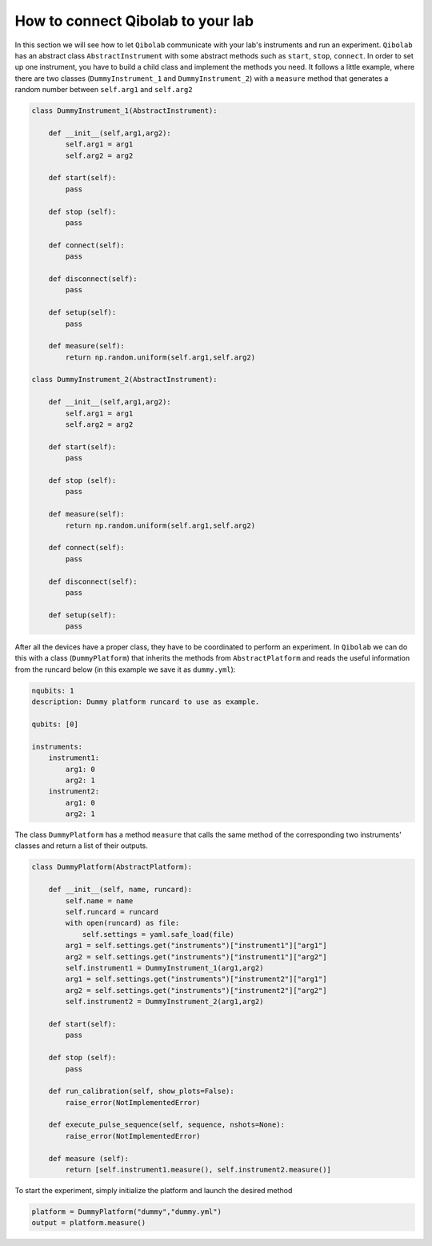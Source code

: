How to connect Qibolab to your lab 
==================================

In this section we will see how to let ``Qibolab`` communicate with your lab's instruments and run an experiment.
``Qibolab`` has an abstract class ``AbstractInstrument`` with some abstract methods such as ``start``, ``stop``, ``connect``. 
In order to set up one instrument, you have to build a child class and implement the methods you need.
It follows a little example, where there are two classes (``DummyInstrument_1`` and ``DummyInstrument_2``) 
with a ``measure`` method that generates a random number between ``self.arg1`` and ``self.arg2``

.. code-block:: python

    class DummyInstrument_1(AbstractInstrument):

        def __init__(self,arg1,arg2):
            self.arg1 = arg1
            self.arg2 = arg2
            
        def start(self):
            pass 

        def stop (self):
            pass

        def connect(self):
            pass

        def disconnect(self):
            pass
        
        def setup(self):
            pass

        def measure(self):
            return np.random.uniform(self.arg1,self.arg2)

    class DummyInstrument_2(AbstractInstrument):

        def __init__(self,arg1,arg2):
            self.arg1 = arg1
            self.arg2 = arg2
            
        def start(self):
            pass 

        def stop (self):
            pass

        def measure(self):
            return np.random.uniform(self.arg1,self.arg2)
        
        def connect(self):
            pass

        def disconnect(self):
            pass
        
        def setup(self):
            pass

    

After all the devices have a proper class, they have to be coordinated to perform an experiment.
In ``Qibolab`` we can do this with a class (``DummyPlatform``) that inherits the methods from ``AbstractPlatform`` 
and reads the useful information from the runcard below (in this example we save it as ``dummy.yml``):

.. code-block:: yaml

    nqubits: 1
    description: Dummy platform runcard to use as example.

    qubits: [0]

    instruments: 
        instrument1:
            arg1: 0
            arg2: 1
        instrument2:
            arg1: 0
            arg2: 1

The class ``DummyPlatform`` has a method ``measure`` that calls the same method of 
the corresponding two instruments' classes and return a list of their outputs.

.. code-block:: python

    class DummyPlatform(AbstractPlatform):

        def __init__(self, name, runcard):
            self.name = name
            self.runcard = runcard
            with open(runcard) as file:
                self.settings = yaml.safe_load(file)
            arg1 = self.settings.get("instruments")["instrument1"]["arg1"]
            arg2 = self.settings.get("instruments")["instrument1"]["arg2"]
            self.instrument1 = DummyInstrument_1(arg1,arg2)
            arg1 = self.settings.get("instruments")["instrument2"]["arg1"]
            arg2 = self.settings.get("instruments")["instrument2"]["arg2"]
            self.instrument2 = DummyInstrument_2(arg1,arg2)

        def start(self):
            pass 

        def stop (self):
            pass

        def run_calibration(self, show_plots=False):  
            raise_error(NotImplementedError)
        
        def execute_pulse_sequence(self, sequence, nshots=None): 
            raise_error(NotImplementedError)

        def measure (self):
            return [self.instrument1.measure(), self.instrument2.measure()]

To start the experiment, simply initialize the platform and launch the desired method

.. code-block:: python

    platform = DummyPlatform("dummy","dummy.yml")
    output = platform.measure()



